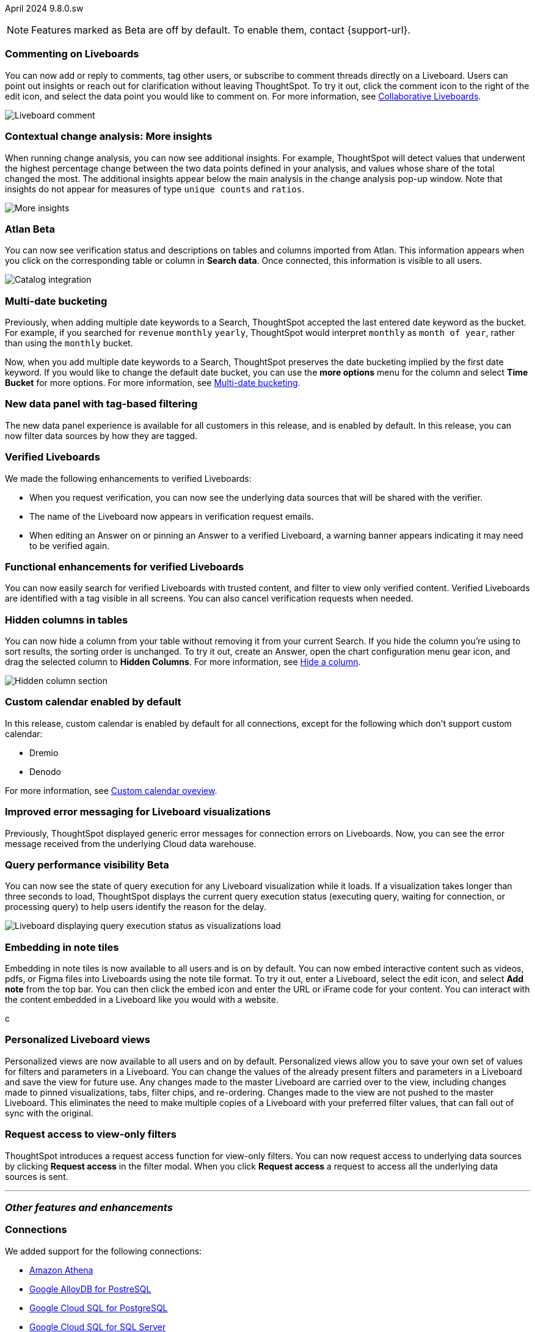 ifndef::pendo-links[]
April 2024 [label label-dep]#9.8.0.sw#
endif::[]
ifdef::pendo-links[]
[month-year-whats-new]#April 2024#
[label label-dep-whats-new]#9.8.0.sw#
endif::[]

ifndef::pendo-links[]
NOTE: Features marked as [.badge.badge-update-whats-new-beta-note]#Beta# are off by default. To enable them, contact {support-url}.
endif::[]

ifdef::pendo-links[]
NOTE: Features marked as [.badge.badge-update-whats-new-beta-note]#Beta# are off by default. To enable them, contact {support-url}.
endif::[]

[#primary-9-8-0-sw]

// Business User

[#9-8-0-sw-comment]
[discrete]
=== Commenting on Liveboards

// Mary -- scal-138404

You can now add or reply to comments, tag other users, or subscribe to comment threads directly on a Liveboard. Users can point out insights or reach out for clarification without leaving ThoughtSpot. To try it out, click the comment icon to the right of the edit icon, and select the data point you would like to comment on. For more information, see
ifndef::pendo-links[]
xref:liveboard-comment.adoc[Collaborative Liveboards].
endif::[]
ifdef::pendo-links[]
xref:liveboard-comment.adoc[Collaborative Liveboards,window=_blank].
endif::[]

image::comment-liveboard.gif[Liveboard comment]

[#9-8-0-sw-cca]
[discrete]
=== Contextual change analysis: More insights

// Mary -- scal-172513, scal-152750

When running change analysis, you can now see additional insights. For example, ThoughtSpot will detect values that underwent the highest percentage change between the two data points defined in your analysis, and values whose share of the total changed the most. The additional insights appear below the main analysis in the change analysis pop-up window. Note that insights do not appear for measures of type `unique counts` and `ratios`.

image::additional-insight.png[More insights]

ifndef::free-trial-feature[]
ifndef::pendo-links[]
[#9-8-0-sw-atlan]
[discrete]
=== Atlan [.badge.badge-beta]#Beta#
endif::[]
ifdef::pendo-links[]
[#9-8-0-sw-atlan]
[discrete]
=== Atlan [.badge.badge-beta-whats-new]#Beta#
endif::[]

// Mary -- scal-158463 (generally, we split this announcement into two: one business user version on the metadata you can see in  Search Data, and a data engineer version showing the way admin users can connect to Atlan)

You can now see verification status and descriptions on tables and columns imported from Atlan. This information appears when you click on the corresponding table or column in *Search data*. Once connected, this information is visible to all users.

image::catalog-integration.png[Catalog integration]
endif::free-trial-feature[]


[#9-8-0-sw-literacy]
[discrete]
=== Multi-date bucketing

// Mary -- scal-154154, scal-174031

Previously, when adding multiple date keywords to a Search, ThoughtSpot accepted the last entered date keyword as the bucket. For example, if you searched for `revenue` `monthly` `yearly`, ThoughtSpot would interpret `monthly` as `month of year`, rather than using the `monthly` bucket.

Now, when you add multiple date keywords to a Search, ThoughtSpot preserves the date bucketing implied by the first date keyword. If you would like to change the default date bucket, you can use the *more options* menu for the column and select *Time Bucket* for more options. For more information, see
ifndef::pendo-links[]
xref:chart-table-change.adoc#multi-bucket[Multi-date bucketing].
endif::[]
ifdef::pendo-links[]
xref:chart-table-change.adoc#multi-bucket[Multi-date bucketing].
endif::[]

[#9-8-0-sw-tag]
[discrete]
=== New data panel with tag-based filtering

The new data panel experience is available for all customers in this release, and is enabled by default. In this release, you can now filter data sources by how they are tagged.

// Mark -- scal-161459

[#9-8-0-sw-verified]
[discrete]
=== Verified Liveboards

// Naomi -- scal-161857, SCAL-160779

We made the following enhancements to verified Liveboards:

- When you request verification, you can now see the underlying data sources that will be shared with the verifier.
- The name of the Liveboard now appears in verification request emails.
- When editing an Answer on or pinning an Answer to a verified Liveboard, a warning banner appears indicating it may need to be verified again.

[#9-8-0-sw-liveboards]
[discrete]
=== Functional enhancements for verified Liveboards

// Mary -- scal-158469

You can now easily search for verified Liveboards with trusted content, and filter to view only verified content. Verified Liveboards are identified with a tag visible in all screens. You can also cancel verification requests when needed.

[#9-8-0-sw-hidden]
[discrete]
=== Hidden columns in tables

// Naomi -- scal-154258


You can now hide a column from your table without removing it from your current Search. If you hide the column you’re using to sort results, the sorting order is unchanged. To try it out, create an Answer, open the chart configuration menu gear icon, and drag the selected column to *Hidden Columns*. For more information, see
ifndef::pendo-links[]
xref:chart-table.adoc#hidden-column[Hide a column].
endif::[]
ifdef::pendo-links[]
xref:chart-table.adoc#hidden-column[Hide a column,window=_blank].
endif::[]

image::hidden-column.png[Hidden column section]

////
[#9-8-0-sw-mobile]
[discrete]
=== Mobile UI revamp

// Mary -- scal-159709. marked as no customer documentation needed on JIRA.
////

////
[#9-8-0-sw-html]
[discrete]
=== Render HTML on viz/LB titles and descriptions

// Mary -- scal-159708 no doc needed (mobile only)
////

[#9-8-0-sw-custom]
[discrete]
=== Custom calendar enabled by default

In this release, custom calendar is enabled by default for all connections, except for the following which don’t support custom calendar:

- Dremio
- Denodo

For more information, see
ifndef::pendo-links[]
xref:connections-cust-cal.adoc[Custom calendar oveview].
endif::[]
ifdef::pendo-links[]
xref:connections-cust-cal.adoc[Custom calendar oveview,window=_blank].
endif::[]
// Mark -- scal-138688, doc jira: SCAL-172330

[#9-8-0-sw-error]
[discrete]
=== Improved error messaging for Liveboard visualizations

// Naomi -- scal-150635

Previously, ThoughtSpot displayed generic error messages for connection errors on Liveboards. Now, you can see the error message received from the underlying Cloud data warehouse.


ifndef::pendo-links[]
[#9-6-0-cl-query]
[discrete]
=== Query performance visibility  [.badge.badge-beta]#Beta#
endif::[]
ifdef::pendo-links[]
[#9-6-0-cl-query]
[discrete]
=== Query performance visibility [.badge.badge-beta-whats-new]#Beta#
endif::[]

// Naomi -- scal-139411

You can now see the state of query execution for any Liveboard visualization while it loads. If a visualization takes longer than three seconds to load, ThoughtSpot displays the current query execution status (executing query, waiting for connection, or processing query) to help users identify the reason for the delay.

image::query-execution.png[Liveboard displaying query execution status as visualizations load]


// Analyst

[#9-8-0-sw-embedding]
[discrete]
=== Embedding in note tiles

// Mary -- scal-165262, scal-158410

Embedding in note tiles is now available to all users and is on by default. You can now embed interactive content such as videos, pdfs, or Figma files into Liveboards using the note tile format. To try it out, enter a Liveboard, select the edit icon, and select *Add note* from the top bar. You can then click the embed icon and enter the URL or iFrame code for your content. You can interact with the content embedded in a Liveboard like you would with a website.

c

[#9-8-0-sw-personalized]
[discrete]
=== Personalized Liveboard views

// Mary -- scal-66335, scal-163617

Personalized views are now available to all users and on by default. Personalized views allow you to save your own set of values for filters and parameters in a Liveboard. You can change the values of the already present filters and parameters in a Liveboard and save the view for future use. Any changes made to the master Liveboard are carried over to the view, including changes made to pinned visualizations, tabs, filter chips, and re-ordering. Changes made to the view are not pushed to the master Liveboard. This eliminates the need to make multiple copies of a Liveboard with your preferred filter values, that can fall out of sync with the original.

////
[#9-8-0-sw-pivot]
[discrete]
=== Pivot table issues


// Mary -- scal-112787, scal-195868 - pending clarification from Donko/Damian
////


////
[#9-8-0-sw-api]
[discrete]
=== dbt integration: public API

// Naomi -- scal-132886
////

////
[#9-8-0-sw-worksheet]
[discrete]
=== Support worksheet-level joins

// Naomi -- scal-137306
////


[#9-8-0-sw-filter]
[discrete]
=== Request access to view-only filters
ThoughtSpot introduces a request access function for view-only filters. You can now request access to underlying data sources by clicking *Request access*  in the filter modal. When you click *Request access* a request to access all the underlying data sources is sent.
// Mary -- scal-140692







'''
[#secondary-9-8-0-sw]
[discrete]
=== _Other features and enhancements_

// Data engineer

[#9-8-0-sw-connections]
[discrete]
=== Connections

// Naomi -- scal-79850, scal-164909, scal-166159, scal-166160,scal-166161

We added support for the following connections:

ifndef::pendo-links[]
* xref:connections-amazon-athena.adoc[Amazon Athena]
* xref:connections-google-alloydb-postgresql.adoc[Google AlloyDB for PostreSQL]
* xref:connections-google-cloud-sql-postgresql.adoc[Google Cloud SQL for PostgreSQL]
* xref:connections-google-cloud-sql-sql-server.adoc[Google Cloud SQL for SQL Server]
* xref:connections-singlestore.adoc[SingleStore]
endif::[]
ifdef::pendo-links[]
* xref:connections-amazon-athena.adoc[Amazon Athena,window=_blank]
* xref:connections-google-alloydb-postgresql.adoc[Google AlloyDB for PostreSQL,window=_blank]
* xref:connections-google-cloud-sql-postgresql.adoc[Google Cloud SQL for PostgreSQL,window=_blank]
* xref:connections-google-cloud-sql-sql-server.adoc[Google Cloud SQL for SQL Server,window=_blank]
* xref:connections-singlestore.adoc[SingleStore,window=_blank]
endif::[]


[#9-7-0-cl-oauth]
[discrete]
=== OAuth for Databricks using Proof Key for Code Exchange (PKCE)

// Naomi-- scal-136661

We now support
ifndef::pendo-links[]
xref:connections-databricks-add.adoc[OAuth with PKCE for Databricks].
endif::[]
ifdef::pendo-links[]
xref:connections-databricks-add.adoc[OAuth with PKCE for Databricks,window=_blank].
endif::[]

ifndef::free-trial-feature[]
ifndef::pendo-links[]
[#9-8-0-sw-atlan-catalog]
[discrete]
=== Atlan catalog integration [.badge.badge-beta]#Beta#
endif::[]
ifdef::pendo-links[]
[#9-8-0-sw-atlan-catalog]
[discrete]
=== Atlan catalog integration [.badge.badge-beta-whats-new]#Beta#
endif::[]

// Mary -- scal-158463 (generally, we split this announcement into two: one business user version on the metadata you can see in  Search Data, and a data engineer version showing the way admin users can connect to Atlan)

You can now import metadata information related to your tables and columns from Atlan into ThoughtSpot. From the Data tab, you can set up a connection to Atlan to import column descriptions, column verification status, table descriptions, and table verification status.

For more information, see
ifndef::pendo-links[]
xref:catalog-integration-atlan.adoc[Atlan catalog integration].
endif::[]
ifdef::pendo-links[]
xref:catalog-integration-atlan.adoc[Atlan catalog integration,window=_blank].
endif::[]

image::atlan-data-governance.png[Atlan data governance]


endif::free-trial-feature[]


[#9-8-0-sw-dbt]
[discrete]
=== dbt enhancements

// Naomi -- scal-157152, scal-149212, scal-119947, scal-132902

We made the following changes to dbt:

* Previously, when a Worksheet was created from a dbt model, the default worksheet join rule was "apply all joins". Now, "apply joins progressively" is the default. This means that when a Search is done on the Worksheet, joins are applied as each search term is added, rather than applying all joins to every Search.

* In the past, ThoughtSpot generated a new Worksheet every time a user edited an existing dbt data model. Now, ThoughtSpot maintains a persistent connection with dbt and provides realtime updates. Users can update an object, update an object and create a new object, or simply create a new object.
For more information, see
ifndef::pendo-links[]
xref:dbt-integration.adoc[Integrate with dbt].
endif::[]
ifdef::pendo-links[]
xref:dbt-integration.adoc[Integrate with dbt,window=_blank].
endif::[]

* ThoughtSpot now supports dbt version 1.6.

// IT / Ops engineer

////
[#9-8-0-sw-deleted]
[discrete]
=== Remove deleted visualizations from object usage count

// Naomi -- scal-161589
////

////
[#9-8-0-sw-oel8]
[discrete]
=== Qualify OEL8 for ThoughtSpot

// Mary -- scal-153296 - Pending response from @praveen.illa
////

////
[#9-8-0-sw-activation]
[discrete]
=== Admin user resend activation email in IAM v2

// Mary -- scal-148215 no doc needed
////

////
[#9-8-0-sw-orgs]
[discrete]
=== [Orgs 1.5] Billing and usage metrics for Admin portal to be Orgs aware

// Mary -- scal-141740 no doc needed
////

////
[#9-8-0-sw-snapshot]
[discrete]
=== Org aware snapshot and Org statistics

// Mary -- scal-138194 no doc needed
////

[#tse]
[discrete]
=== ThoughtSpot Embedded

Customers licensed to embed ThoughtSpot can use ThoughtSpot Embedded features and the Visual Embed SDK.

To enable ThoughtSpot Embedded on your cluster, contact {support-url}.

For new features and enhancements introduced in this release for ThoughtSpot Embedded, see https://developers.thoughtspot.com/docs/?pageid=whats-new[ThoughtSpot Developer Documentation^].